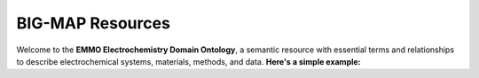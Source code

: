 
BIG-MAP Resources
================================

Welcome to the **EMMO Electrochemistry Domain Ontology**, a semantic resource with essential terms and relationships to describe electrochemical systems, materials, methods, and data. **Here's a simple example:**
